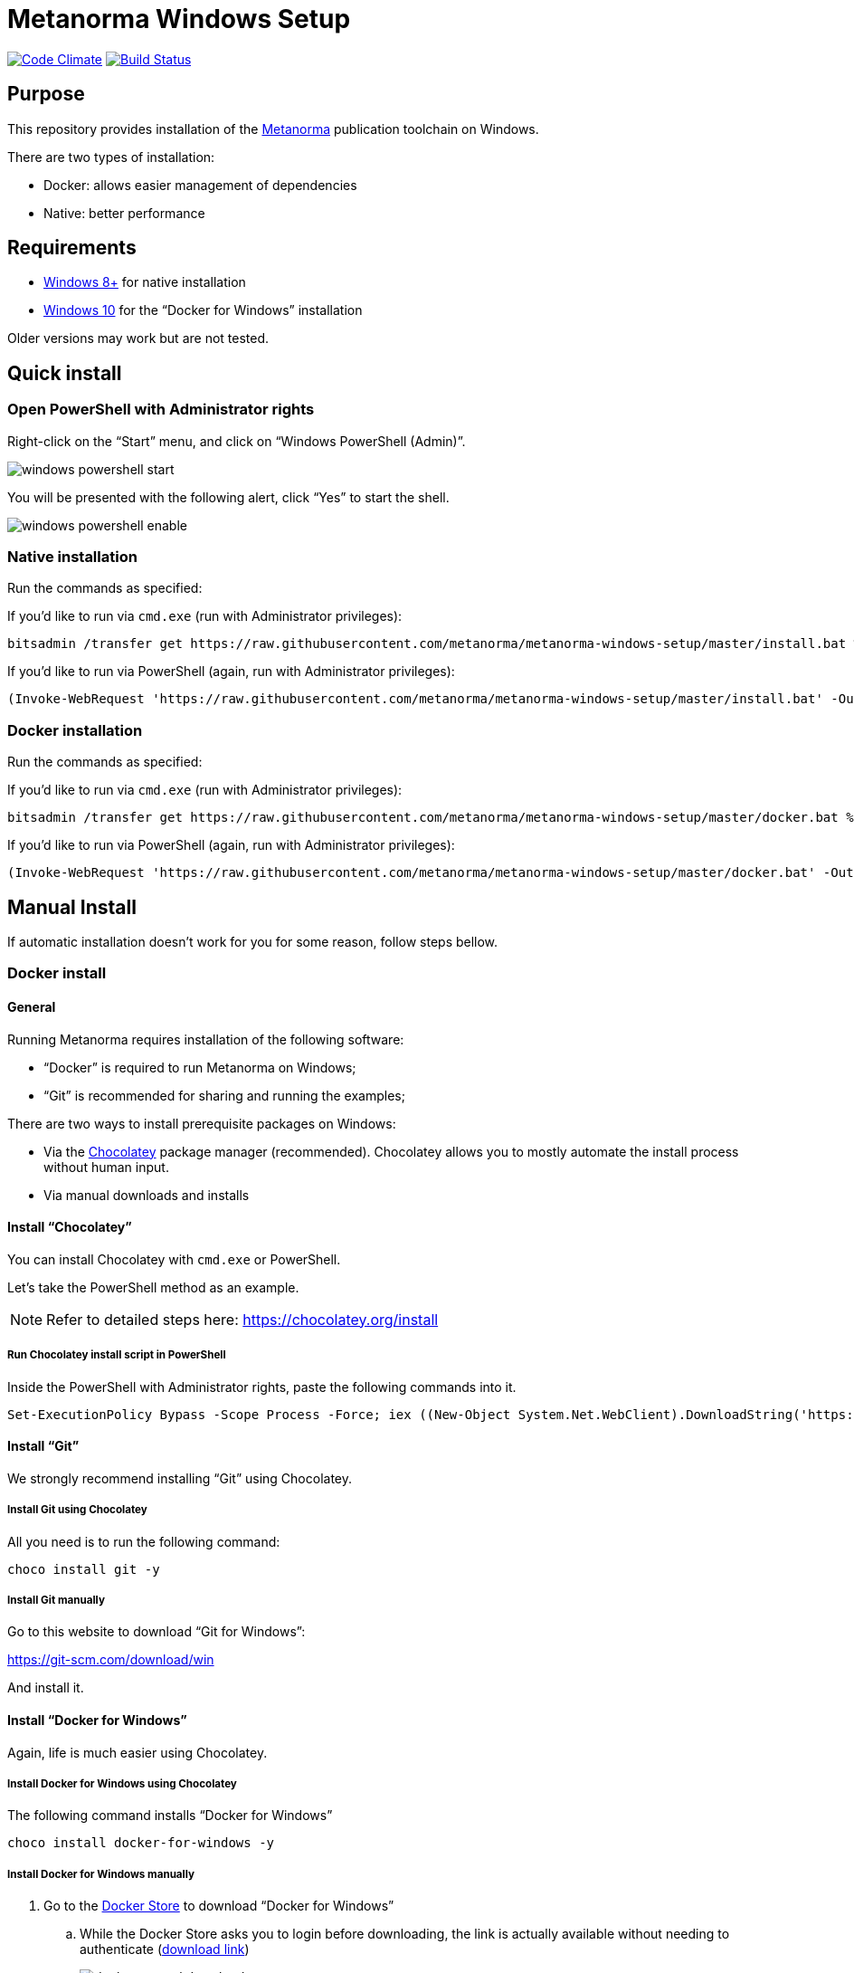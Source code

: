 = Metanorma Windows Setup

image:https://codeclimate.com/github/metanorma/metanorma-windows-setup/badges/gpa.svg["Code Climate", link="https://codeclimate.com/github/metanorma/metanorma-windows-setup"]
image:https://ci.appveyor.com/api/projects/status/vqo2221uwcaov8kx?svg=true["Build Status", link="https://ci.appveyor.com/project/ribose/metanorma-windows-setup"]


== Purpose

This repository provides installation of the
https://github.com/metanorma/metanorma[Metanorma] publication toolchain
on Windows.

There are two types of installation:

* Docker: allows easier management of dependencies
* Native: better performance


== Requirements

* https://www.microsoft.com[Windows 8+] for native installation
* https://www.microsoft.com[Windows 10] for the "`Docker for Windows`" installation

Older versions may work but are not tested.


== Quick install

=== Open PowerShell with Administrator rights

Right-click on the "`Start`" menu, and click on "`Windows PowerShell (Admin)`".

image::images/windows-powershell-start.png[]

You will be presented with the following alert, click "`Yes`" to start the shell.

image::images/windows-powershell-enable.png[]


=== Native installation

Run the commands as specified:

If you'd like to run via `cmd.exe` (run with Administrator privileges):

[source,sh]
----
bitsadmin /transfer get https://raw.githubusercontent.com/metanorma/metanorma-windows-setup/master/install.bat %cd%\install.bat & .\install.bat
----

If you'd like to run via PowerShell (again, run with Administrator privileges):

----
(Invoke-WebRequest 'https://raw.githubusercontent.com/metanorma/metanorma-windows-setup/master/install.bat' -OutFile 'install.bat'); .\install.bat
----

=== Docker installation

Run the commands as specified:

If you'd like to run via `cmd.exe` (run with Administrator privileges):

[source,sh]
----
bitsadmin /transfer get https://raw.githubusercontent.com/metanorma/metanorma-windows-setup/master/docker.bat %cd%\docker.bat & .\docker.bat
----

If you'd like to run via PowerShell (again, run with Administrator privileges):

----
(Invoke-WebRequest 'https://raw.githubusercontent.com/metanorma/metanorma-windows-setup/master/docker.bat' -OutFile 'docker.bat'); .\docker.bat
----



== Manual Install

If automatic installation doesn't work for you for some reason, follow steps bellow.

=== Docker install

==== General

Running Metanorma requires installation of the following software:

* "`Docker`" is required to run Metanorma on Windows;
* "`Git`" is recommended for sharing and running the examples;


There are two ways to install prerequisite packages on Windows:

* Via the https://chocolatey.org[Chocolatey] package manager (recommended).
  Chocolatey allows you to mostly automate the install process without
  human input.
* Via manual downloads and installs


==== Install "`Chocolatey`"

You can install Chocolatey with `cmd.exe` or PowerShell.

Let's take the PowerShell method as an example.

NOTE: Refer to detailed steps here: https://chocolatey.org/install


===== Run Chocolatey install script in PowerShell

Inside the PowerShell with Administrator rights, paste the following
commands into it.

[source,sh]
----
Set-ExecutionPolicy Bypass -Scope Process -Force; iex ((New-Object System.Net.WebClient).DownloadString('https://chocolatey.org/install.ps1'))
----



==== Install "`Git`"

We strongly recommend installing "`Git`" using Chocolatey.

===== Install Git using Chocolatey

All you need is to run the following command:

[source,sh]
----
choco install git -y
----



===== Install Git manually


Go to this website to download "`Git for Windows`":

https://git-scm.com/download/win

And install it.



==== Install "`Docker for Windows`"

Again, life is much easier using Chocolatey.


===== Install Docker for Windows using Chocolatey

The following command installs "`Docker for Windows`"

[source,sh]
----
choco install docker-for-windows -y
----



===== Install Docker for Windows manually

. Go to the https://store.docker.com/editions/community/docker-ce-desktop-windows[Docker Store] to download "`Docker for Windows`"

.. While the Docker Store asks you to login before downloading, the link is actually available without needing to authenticate (https://download.docker.com/win/stable/Docker%20for%20Windows%20Installer.exe[download link])
+
image::images/docker-manual-download.png[]

.. Open the downloaded file.
+
image::images/docker-manual-install.png[]

. Allow the install to execute with administrative access
+
image::images/docker-manual-install-allow.png[]

. See the installation progress.
+
image::images/docker-manual-install-process.png[]

. Continue with the default configuration. *DO NOT* select "`Use Windows containers instead of Linux containers`" otherwise the Metanorma container cannot run. It must be run with "`Linux containers`".
+
image::images/docker-manual-install-config.png[]

.. (Luckily, if you have selected this, it is switchable afterwards)

. Installation is completed and a restart is required.
+
image::images/docker-manual-install-finished.png[]


===== Post-install

This section is relevant regardless of which method you used to install
Docker for Windows.

On the first restart, you will asked by Docker to enable Hyper-V and
the Containers service as shown below. This is mandatory for running Docker on Windows.
Click "`OK`" to accept the install and restart, but remember to switch back
to using "`Linux containers`" prior to running Metanorma.

image::images/docker-enable-containers.png[]


After the restart you will see Docker being up as shown below!

image::images/docker-up.png[]



===== Switching Docker to use Linux containers

If you mistakenly enabled "`Windows containers`", you will have to
switch back to "`Linux containers`" to run the Metanorma container.

Otherwise you will be given the dreaded
"`image operating system “linux” cannot be used on this platform`".

. Right click on the docker taskbar icon, and click "`Switch to Linux containers`"

. See the following prompt, click "`Switch`"
+
image::images/docker-switch-to-linux.png[]

. Wait until the docker taskbar icon indicates that docker is up again.



== Verify everything works


=== Special notes for Docker installation

==== Drive sharing with Docker

When running the following commands, you may be prompted to share
your current drive, such as "`C:\`", as shown below. This is necessary
to allow the Metanorma Docker container to read the files in the cloned
directory.

Click "`Share It`" to share the drive with the Metanorma Docker container.

image::images/docker-share-drive.png[]

==== Running Docker on Windows within a VM

If you are running Windows via virtualization, you must set your hypervisor
to enable hardware virtualization for the Windows VM.

For example, this screenshot shows you how to enable VT-x in a VM
on VMWare Fusion:

image::images/vmware-enable-vtx.png[]




=== Example: ISO Rice document


==== Clone source

[source,sh]
----
git clone https://github.com/metanorma/isodoc-rice
cd isodoc-rice
----


==== Run on native installation

[source,sh]
----
make -f Makefile.win clean all
----


==== Run on Docker installation

[source,sh]
----
docker run -v ${pwd}:/metanorma/ ribose/metanorma "metanorma -t iso -x html,xml,doc iso-rice-en.adoc"
----


==== Verify generated files

Then you can open the generated HTML file in PowerShell using Internet Explorer Edge:

[source,sh]
----
Invoke-Item iso-rice-en.html
----


=== Example: UNECE Recommendation 42


==== Clone source

[source,sh]
----
git clone https://github.com/metanorma/unece-cefact-recommendation-42
cd unece-cefact-recommendation-42
----


==== Run on native installation

[source,sh]
----
make -f Makefile.win clean all
----


==== Run on Docker installation


[source,sh]
----
docker run -v ${pwd}:/metanorma/ ribose/metanorma "metanorma -t cefact -x html,xml,doc unece-cefact-recommendation-42.adoc"
----


==== Verify generated files

Then you can open the generated HTML file in PowerShell using Internet Explorer Edge:

[source,sh]
----
Invoke-Item unece-cefact-recommendation-42.html
----



== Debugging

If you run into any problems, please copy and paste the entire log into a
https://github.com/metanorma/metanorma-windows-setup/issues/new[new GitHub Issue]
for us.

